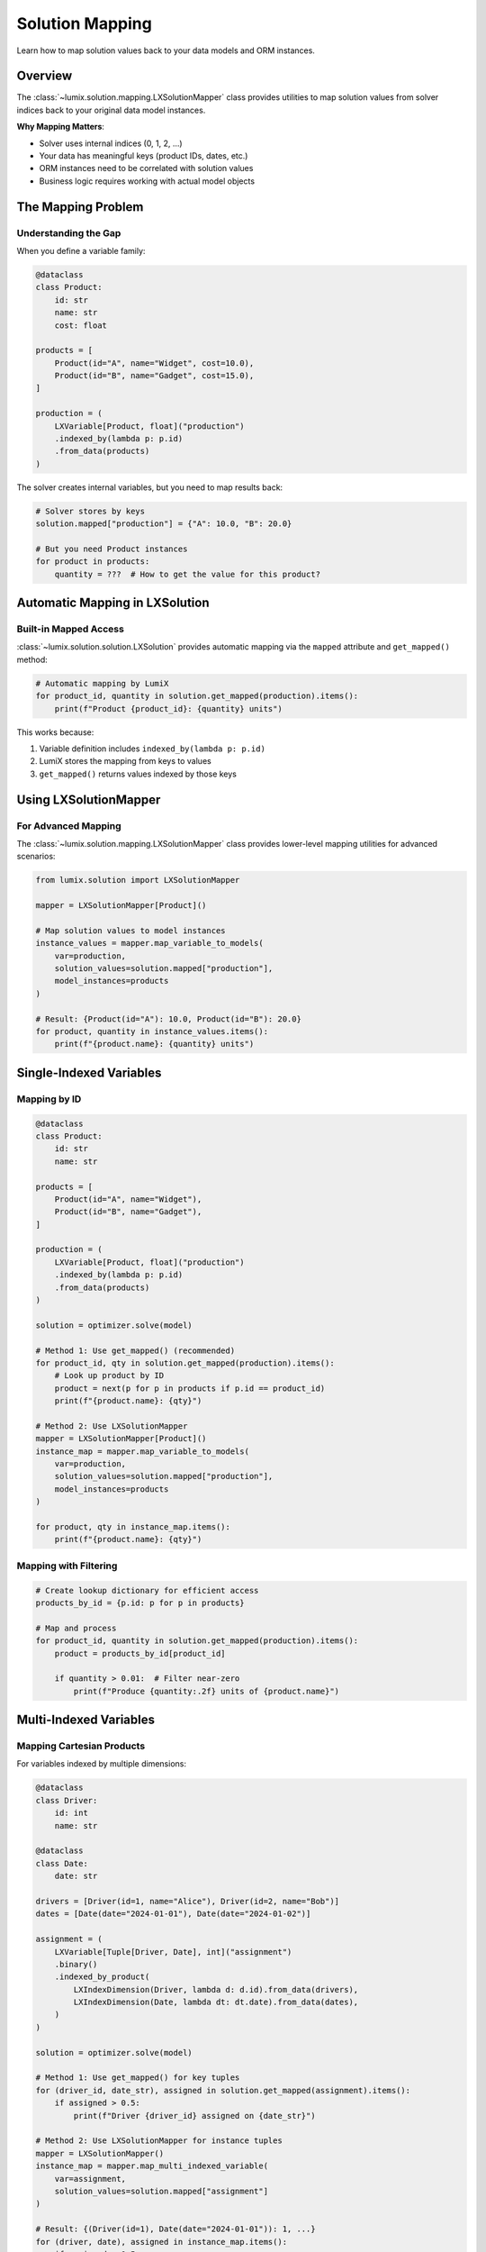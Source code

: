 Solution Mapping
================

Learn how to map solution values back to your data models and ORM instances.

Overview
--------

The :class:`~lumix.solution.mapping.LXSolutionMapper` class provides utilities to map
solution values from solver indices back to your original data model instances.

**Why Mapping Matters**:

- Solver uses internal indices (0, 1, 2, ...)
- Your data has meaningful keys (product IDs, dates, etc.)
- ORM instances need to be correlated with solution values
- Business logic requires working with actual model objects

The Mapping Problem
-------------------

Understanding the Gap
~~~~~~~~~~~~~~~~~~~~~

When you define a variable family:

.. code-block:: python

   @dataclass
   class Product:
       id: str
       name: str
       cost: float

   products = [
       Product(id="A", name="Widget", cost=10.0),
       Product(id="B", name="Gadget", cost=15.0),
   ]

   production = (
       LXVariable[Product, float]("production")
       .indexed_by(lambda p: p.id)
       .from_data(products)
   )

The solver creates internal variables, but you need to map results back:

.. code-block:: text

   # Solver stores by keys
   solution.mapped["production"] = {"A": 10.0, "B": 20.0}

   # But you need Product instances
   for product in products:
       quantity = ???  # How to get the value for this product?

Automatic Mapping in LXSolution
--------------------------------

Built-in Mapped Access
~~~~~~~~~~~~~~~~~~~~~~

:class:`~lumix.solution.solution.LXSolution` provides automatic mapping via the
``mapped`` attribute and ``get_mapped()`` method:

.. code-block:: python

   # Automatic mapping by LumiX
   for product_id, quantity in solution.get_mapped(production).items():
       print(f"Product {product_id}: {quantity} units")

This works because:

1. Variable definition includes ``indexed_by(lambda p: p.id)``
2. LumiX stores the mapping from keys to values
3. ``get_mapped()`` returns values indexed by those keys

Using LXSolutionMapper
----------------------

For Advanced Mapping
~~~~~~~~~~~~~~~~~~~~

The :class:`~lumix.solution.mapping.LXSolutionMapper` class provides lower-level
mapping utilities for advanced scenarios:

.. code-block:: python

   from lumix.solution import LXSolutionMapper

   mapper = LXSolutionMapper[Product]()

   # Map solution values to model instances
   instance_values = mapper.map_variable_to_models(
       var=production,
       solution_values=solution.mapped["production"],
       model_instances=products
   )

   # Result: {Product(id="A"): 10.0, Product(id="B"): 20.0}
   for product, quantity in instance_values.items():
       print(f"{product.name}: {quantity} units")

Single-Indexed Variables
-------------------------

Mapping by ID
~~~~~~~~~~~~~

.. code-block:: python

   @dataclass
   class Product:
       id: str
       name: str

   products = [
       Product(id="A", name="Widget"),
       Product(id="B", name="Gadget"),
   ]

   production = (
       LXVariable[Product, float]("production")
       .indexed_by(lambda p: p.id)
       .from_data(products)
   )

   solution = optimizer.solve(model)

   # Method 1: Use get_mapped() (recommended)
   for product_id, qty in solution.get_mapped(production).items():
       # Look up product by ID
       product = next(p for p in products if p.id == product_id)
       print(f"{product.name}: {qty}")

   # Method 2: Use LXSolutionMapper
   mapper = LXSolutionMapper[Product]()
   instance_map = mapper.map_variable_to_models(
       var=production,
       solution_values=solution.mapped["production"],
       model_instances=products
   )

   for product, qty in instance_map.items():
       print(f"{product.name}: {qty}")

Mapping with Filtering
~~~~~~~~~~~~~~~~~~~~~~~

.. code-block:: python

   # Create lookup dictionary for efficient access
   products_by_id = {p.id: p for p in products}

   # Map and process
   for product_id, quantity in solution.get_mapped(production).items():
       product = products_by_id[product_id]

       if quantity > 0.01:  # Filter near-zero
           print(f"Produce {quantity:.2f} units of {product.name}")

Multi-Indexed Variables
------------------------

Mapping Cartesian Products
~~~~~~~~~~~~~~~~~~~~~~~~~~~

For variables indexed by multiple dimensions:

.. code-block:: python

   @dataclass
   class Driver:
       id: int
       name: str

   @dataclass
   class Date:
       date: str

   drivers = [Driver(id=1, name="Alice"), Driver(id=2, name="Bob")]
   dates = [Date(date="2024-01-01"), Date(date="2024-01-02")]

   assignment = (
       LXVariable[Tuple[Driver, Date], int]("assignment")
       .binary()
       .indexed_by_product(
           LXIndexDimension(Driver, lambda d: d.id).from_data(drivers),
           LXIndexDimension(Date, lambda dt: dt.date).from_data(dates),
       )
   )

   solution = optimizer.solve(model)

   # Method 1: Use get_mapped() for key tuples
   for (driver_id, date_str), assigned in solution.get_mapped(assignment).items():
       if assigned > 0.5:
           print(f"Driver {driver_id} assigned on {date_str}")

   # Method 2: Use LXSolutionMapper for instance tuples
   mapper = LXSolutionMapper()
   instance_map = mapper.map_multi_indexed_variable(
       var=assignment,
       solution_values=solution.mapped["assignment"]
   )

   # Result: {(Driver(id=1), Date(date="2024-01-01")): 1, ...}
   for (driver, date), assigned in instance_map.items():
       if assigned > 0.5:
           print(f"{driver.name} assigned on {date.date}")

Processing Multi-Indexed Results
~~~~~~~~~~~~~~~~~~~~~~~~~~~~~~~~~

.. code-block:: python

   def process_assignment_solution(solution, assignment_var, drivers, dates):
       """Process multi-indexed assignment solution."""

       # Create lookup dictionaries
       drivers_by_id = {d.id: d for d in drivers}
       dates_by_str = {dt.date: dt for dt in dates}

       # Get mapped values (key tuples)
       assignments = solution.get_mapped(assignment_var)

       # Process assignments
       schedule = {}  # driver.name -> [dates]

       for (driver_id, date_str), assigned in assignments.items():
           if assigned > 0.5:  # Binary variable threshold
               driver = drivers_by_id[driver_id]
               date = dates_by_str[date_str]

               if driver.name not in schedule:
                   schedule[driver.name] = []
               schedule[driver.name].append(date.date)

       # Print schedule
       for driver_name, assigned_dates in schedule.items():
           print(f"{driver_name}: {', '.join(sorted(assigned_dates))}")

       return schedule

ORM Integration
---------------

Mapping to Database Records
~~~~~~~~~~~~~~~~~~~~~~~~~~~~

When using ORM models:

.. code-block:: python

   from sqlalchemy.orm import Session
   from lumix.utils import LXORMContext

   # Define ORM model
   class Product(Base):
       __tablename__ = "products"
       id = Column(String, primary_key=True)
       name = Column(String)
       cost = Column(Float)

   # Create variable from ORM
   production = (
       LXVariable[Product, float]("production")
       .indexed_by(lambda p: p.id)
       .from_model(Product, session=session)
   )

   solution = optimizer.solve(model)

   # Map back to ORM instances
   products = session.query(Product).all()
   products_by_id = {p.id: p for p in products}

   for product_id, quantity in solution.get_mapped(production).items():
       product = products_by_id[product_id]
       print(f"{product.name}: {quantity}")

       # Update database
       product.planned_production = quantity

   session.commit()

Bulk Updates
~~~~~~~~~~~~

.. code-block:: python

   def update_production_plan(session, solution, production_var):
       """Update production plan in database."""

       from sqlalchemy import update

       # Get all planned quantities
       planned = solution.get_mapped(production_var)

       # Bulk update
       for product_id, quantity in planned.items():
           stmt = (
               update(Product)
               .where(Product.id == product_id)
               .values(planned_production=quantity)
           )
           session.execute(stmt)

       session.commit()
       print(f"Updated {len(planned)} product production plans")

Custom Mapping Logic
--------------------

Complex Key Functions
~~~~~~~~~~~~~~~~~~~~~

For complex indexing:

.. code-block:: python

   @dataclass
   class Route:
       origin: str
       destination: str
       distance: float

   routes = [
       Route("NYC", "LA", 2800),
       Route("NYC", "CHI", 800),
   ]

   # Index by tuple
   shipment = (
       LXVariable[Route, float]("shipment")
       .indexed_by(lambda r: (r.origin, r.destination))
       .from_data(routes)
   )

   solution = optimizer.solve(model)

   # Create reverse lookup
   routes_by_key = {
       (r.origin, r.destination): r for r in routes
   }

   # Map solution to routes
   for (origin, dest), quantity in solution.get_mapped(shipment).items():
       route = routes_by_key[(origin, dest)]
       print(f"{route.origin} → {route.destination}: {quantity} units")

Hierarchical Mapping
~~~~~~~~~~~~~~~~~~~~~

.. code-block:: python

   @dataclass
   class Product:
       id: str
       category: str
       name: str

   def map_by_category(solution, production_var, products):
       """Group production by category."""

       from collections import defaultdict

       by_category = defaultdict(list)
       products_by_id = {p.id: p for p in products}

       for product_id, quantity in solution.get_mapped(production_var).items():
           product = products_by_id[product_id]
           by_category[product.category].append({
               'product': product,
               'quantity': quantity
           })

       # Report by category
       for category, items in by_category.items():
           total = sum(item['quantity'] for item in items)
           print(f"\\n{category} (Total: {total:.2f})")

           for item in sorted(items, key=lambda x: -x['quantity']):
               print(f"  {item['product'].name}: {item['quantity']:.2f}")

Handling Missing Mappings
--------------------------

Defensive Mapping
~~~~~~~~~~~~~~~~~

.. code-block:: python

   def safe_map_to_instances(solution_values, model_instances, key_func):
       """Safely map values to instances with error handling."""

       # Build reverse mapping
       instance_by_key = {key_func(inst): inst for inst in model_instances}

       mapped_values = {}
       missing_keys = []

       for key, value in solution_values.items():
           if key in instance_by_key:
               instance = instance_by_key[key]
               mapped_values[instance] = value
           else:
               missing_keys.append(key)

       if missing_keys:
           print(f"Warning: {len(missing_keys)} keys not found in model instances")
           print(f"Missing keys: {missing_keys[:5]}...")  # Show first 5

       return mapped_values

Handling Data Sync Issues
~~~~~~~~~~~~~~~~~~~~~~~~~~

.. code-block:: python

   def sync_check(solution, production_var, current_products):
       """Check if solution data matches current data."""

       solution_keys = set(solution.get_mapped(production_var).keys())
       current_keys = {p.id for p in current_products}

       missing_in_solution = current_keys - solution_keys
       missing_in_current = solution_keys - current_keys

       if missing_in_solution:
           print(f"Warning: {len(missing_in_solution)} products not in solution")

       if missing_in_current:
           print(f"Warning: {len(missing_in_current)} solution keys not in current data")
           print("This may indicate data changed since model was built")

Best Practices
--------------

1. **Use get_mapped() for Most Cases**

   .. code-block:: python

      # Recommended: Use built-in mapping
      for key, value in solution.get_mapped(production).items():
          # Work with keys directly
          pass

      # Advanced: Only use LXSolutionMapper for special cases
      mapper = LXSolutionMapper()
      # ... custom mapping logic

2. **Create Lookup Dictionaries**

   .. code-block:: python

      # Good: Efficient lookup
      products_by_id = {p.id: p for p in products}

      for product_id, qty in solution.get_mapped(production).items():
          product = products_by_id[product_id]  # O(1) lookup

      # Bad: Linear search
      for product_id, qty in solution.get_mapped(production).items():
          product = next(p for p in products if p.id == product_id)  # O(n) lookup

3. **Handle Missing Mappings Gracefully**

   .. code-block:: python

      products_by_id = {p.id: p for p in products}

      for product_id, qty in solution.get_mapped(production).items():
          product = products_by_id.get(product_id)

          if product:
              print(f"{product.name}: {qty}")
          else:
              print(f"Warning: Product {product_id} not found")

4. **Validate Key Consistency**

   .. code-block:: python

      # Ensure keys match between model building and solution processing
      original_keys = {production.index_func(p) for p in products}
      solution_keys = set(solution.get_mapped(production).keys())

      assert original_keys == solution_keys, "Key mismatch!"

Common Patterns
---------------

Report Generation
~~~~~~~~~~~~~~~~~

.. code-block:: python

   def generate_production_report(solution, production_var, products):
       """Generate detailed production report."""

       products_by_id = {p.id: p for p in products}
       production_values = solution.get_mapped(production_var)

       # Calculate totals
       total_quantity = sum(production_values.values())
       total_cost = sum(
           qty * products_by_id[pid].cost
           for pid, qty in production_values.items()
       )

       # Generate report
       print("PRODUCTION REPORT")
       print("=" * 80)
       print(f"Total Quantity: {total_quantity:,.2f}")
       print(f"Total Cost: ${total_cost:,.2f}")
       print()

       print(f"{'Product':<30} {'Quantity':<15} {'Unit Cost':<12} {'Total Cost'}")
       print("-" * 80)

       for product_id, quantity in sorted(production_values.items()):
           product = products_by_id[product_id]
           total = quantity * product.cost

           print(f"{product.name:<30} {quantity:<15,.2f} ${product.cost:<11.2f} ${total:,.2f}")

Database Synchronization
~~~~~~~~~~~~~~~~~~~~~~~~

.. code-block:: python

   def sync_solution_to_database(session, solution, production_var):
       """Synchronize solution values to database."""

       # Get solution values
       planned_production = solution.get_mapped(production_var)

       # Query current products
       products = session.query(Product).all()
       products_by_id = {p.id: p for p in products}

       # Update with solution values
       updated_count = 0

       for product_id, quantity in planned_production.items():
           product = products_by_id.get(product_id)

           if product:
               product.planned_quantity = quantity
               updated_count += 1
           else:
               print(f"Warning: Product {product_id} not found in database")

       session.commit()
       print(f"Updated {updated_count} product records")

Next Steps
----------

- :doc:`accessing-solutions` - Learn about accessing solution values
- :doc:`sensitivity-analysis` - Perform sensitivity analysis
- :doc:`goal-programming` - Work with goal programming solutions
- :doc:`/api/solution/index` - Full API reference
